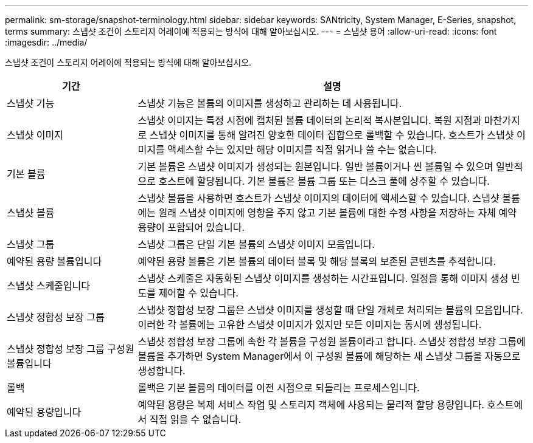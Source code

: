 ---
permalink: sm-storage/snapshot-terminology.html 
sidebar: sidebar 
keywords: SANtricity, System Manager, E-Series, snapshot, terms 
summary: 스냅샷 조건이 스토리지 어레이에 적용되는 방식에 대해 알아보십시오. 
---
= 스냅샷 용어
:allow-uri-read: 
:icons: font
:imagesdir: ../media/


[role="lead"]
스냅샷 조건이 스토리지 어레이에 적용되는 방식에 대해 알아보십시오.

[cols="25h,~"]
|===
| 기간 | 설명 


 a| 
스냅샷 기능
 a| 
스냅샷 기능은 볼륨의 이미지를 생성하고 관리하는 데 사용됩니다.



 a| 
스냅샷 이미지
 a| 
스냅샷 이미지는 특정 시점에 캡처된 볼륨 데이터의 논리적 복사본입니다. 복원 지점과 마찬가지로 스냅샷 이미지를 통해 알려진 양호한 데이터 집합으로 롤백할 수 있습니다. 호스트가 스냅샷 이미지를 액세스할 수는 있지만 해당 이미지를 직접 읽거나 쓸 수는 없습니다.



 a| 
기본 볼륨
 a| 
기본 볼륨은 스냅샷 이미지가 생성되는 원본입니다. 일반 볼륨이거나 씬 볼륨일 수 있으며 일반적으로 호스트에 할당됩니다. 기본 볼륨은 볼륨 그룹 또는 디스크 풀에 상주할 수 있습니다.



 a| 
스냅샷 볼륨
 a| 
스냅샷 볼륨을 사용하면 호스트가 스냅샷 이미지의 데이터에 액세스할 수 있습니다. 스냅샷 볼륨에는 원래 스냅샷 이미지에 영향을 주지 않고 기본 볼륨에 대한 수정 사항을 저장하는 자체 예약 용량이 포함되어 있습니다.



 a| 
스냅샷 그룹
 a| 
스냅샷 그룹은 단일 기본 볼륨의 스냅샷 이미지 모음입니다.



 a| 
예약된 용량 볼륨입니다
 a| 
예약된 용량 볼륨은 기본 볼륨의 데이터 블록 및 해당 블록의 보존된 콘텐츠를 추적합니다.



 a| 
스냅샷 스케줄입니다
 a| 
스냅샷 스케줄은 자동화된 스냅샷 이미지를 생성하는 시간표입니다. 일정을 통해 이미지 생성 빈도를 제어할 수 있습니다.



 a| 
스냅샷 정합성 보장 그룹
 a| 
스냅샷 정합성 보장 그룹은 스냅샷 이미지를 생성할 때 단일 개체로 처리되는 볼륨의 모음입니다. 이러한 각 볼륨에는 고유한 스냅샷 이미지가 있지만 모든 이미지는 동시에 생성됩니다.



 a| 
스냅샷 정합성 보장 그룹 구성원 볼륨입니다
 a| 
스냅샷 정합성 보장 그룹에 속한 각 볼륨을 구성원 볼륨이라고 합니다. 스냅샷 정합성 보장 그룹에 볼륨을 추가하면 System Manager에서 이 구성원 볼륨에 해당하는 새 스냅샷 그룹을 자동으로 생성합니다.



 a| 
롤백
 a| 
롤백은 기본 볼륨의 데이터를 이전 시점으로 되돌리는 프로세스입니다.



 a| 
예약된 용량입니다
 a| 
예약된 용량은 복제 서비스 작업 및 스토리지 객체에 사용되는 물리적 할당 용량입니다. 호스트에서 직접 읽을 수 없습니다.

|===